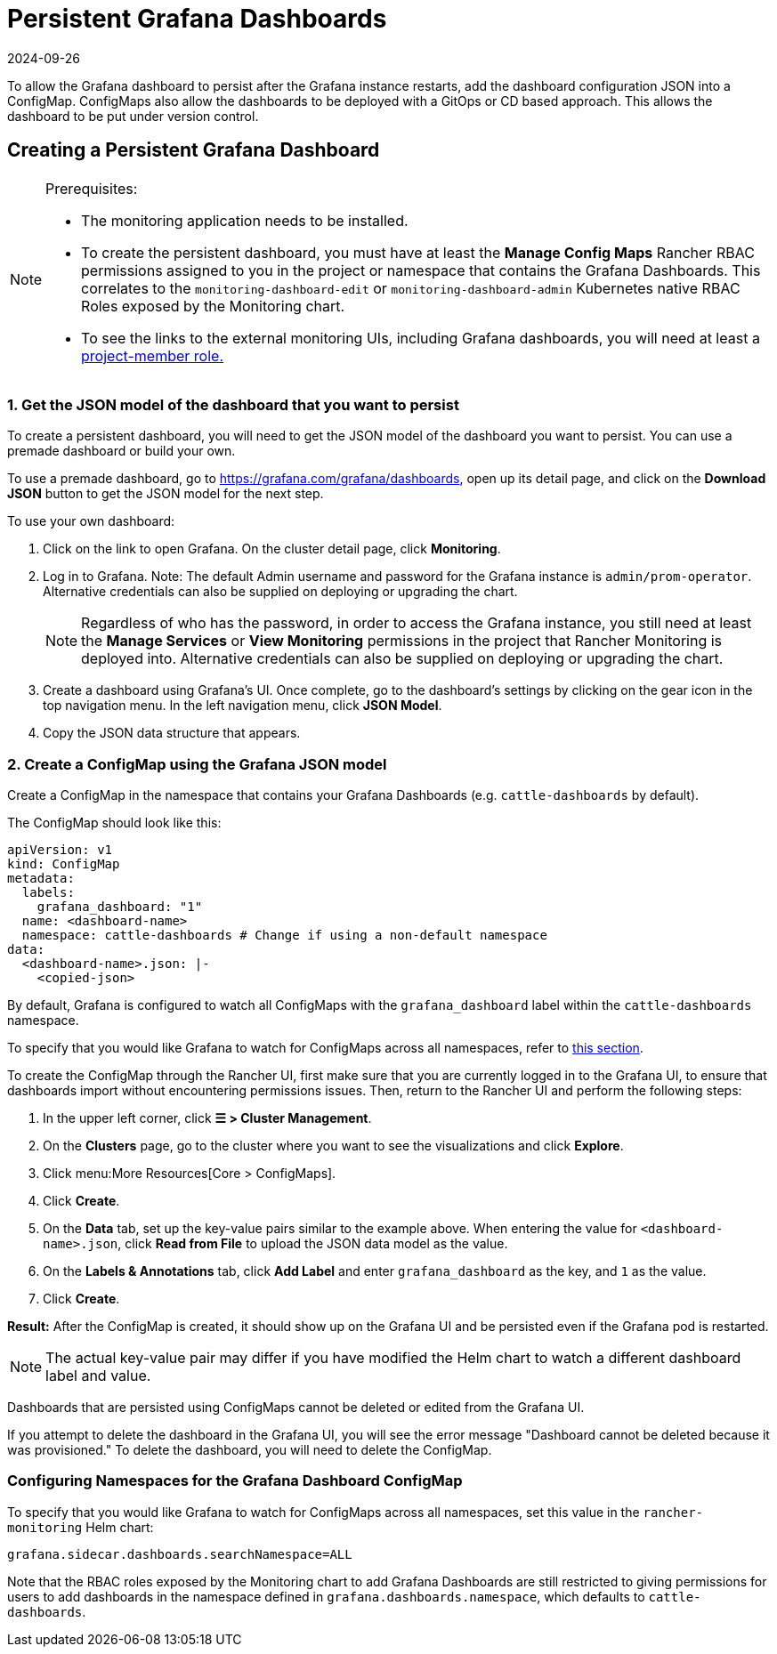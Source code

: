 = Persistent Grafana Dashboards
:revdate: 2024-09-26
:page-revdate: {revdate}

To allow the Grafana dashboard to persist after the Grafana instance restarts, add the dashboard configuration JSON into a ConfigMap. ConfigMaps also allow the dashboards to be deployed with a GitOps or CD based approach. This allows the dashboard to be put under version control.

== Creating a Persistent Grafana Dashboard

[NOTE]
.Prerequisites:
====

* The monitoring application needs to be installed.
* To create the persistent dashboard, you must have at least the *Manage Config Maps* Rancher RBAC permissions assigned to you in the project or namespace that contains the Grafana Dashboards. This correlates to the `monitoring-dashboard-edit` or `monitoring-dashboard-admin` Kubernetes native RBAC Roles exposed by the Monitoring chart.
* To see the links to the external monitoring UIs, including Grafana dashboards, you will need at least a xref:observability/monitoring-and-dashboards/rbac-for-monitoring.adoc#_users_with_rancher_based_permissions[project-member role.]
====


=== 1. Get the JSON model of the dashboard that you want to persist

To create a persistent dashboard, you will need to get the JSON model of the dashboard you want to persist. You can use a premade dashboard or build your own.

To use a premade dashboard, go to https://grafana.com/grafana/dashboards, open up its detail page, and click on the *Download JSON* button to get the JSON model for the next step.

To use your own dashboard:

. Click on the link to open Grafana. On the cluster detail page, click *Monitoring*.
. Log in to Grafana. Note: The default Admin username and password for the Grafana instance is `admin/prom-operator`. Alternative credentials can also be supplied on deploying or upgrading the chart.
+

[NOTE]
====
Regardless of who has the password, in order to access the Grafana instance, you still need at least the *Manage Services* or *View Monitoring* permissions in the project that Rancher Monitoring is deployed into. Alternative credentials can also be supplied on deploying or upgrading the chart.
====


. Create a dashboard using Grafana's UI. Once complete, go to the dashboard's settings by clicking on the gear icon in the top navigation menu. In the left navigation menu, click *JSON Model*.
. Copy the JSON data structure that appears.

=== 2. Create a ConfigMap using the Grafana JSON model

Create a ConfigMap in the namespace that contains your Grafana Dashboards (e.g. `cattle-dashboards` by default).

The ConfigMap should look like this:

[,yaml]
----
apiVersion: v1
kind: ConfigMap
metadata:
  labels:
    grafana_dashboard: "1"
  name: <dashboard-name>
  namespace: cattle-dashboards # Change if using a non-default namespace
data:
  <dashboard-name>.json: |-
    <copied-json>
----

By default, Grafana is configured to watch all ConfigMaps with the `grafana_dashboard` label within the `cattle-dashboards` namespace.

To specify that you would like Grafana to watch for ConfigMaps across all namespaces, refer to <<_configuring_namespaces_for_the_grafana_dashboard_configmap,this section>>.

To create the ConfigMap through the Rancher UI, first make sure that you are currently logged in to the Grafana UI, to ensure that dashboards import without encountering permissions issues. Then, return to the Rancher UI and perform the following steps:

. In the upper left corner, click *☰ > Cluster Management*.
. On the *Clusters* page, go to the cluster where you want to see the visualizations and click *Explore*.
. Click menu:More Resources[Core > ConfigMaps].
. Click *Create*.
. On the *Data* tab, set up the key-value pairs similar to the example above. When entering the value for `<dashboard-name>.json`, click *Read from File* to upload the JSON data model as the value.
. On the *Labels & Annotations* tab, click *Add Label* and enter `grafana_dashboard` as the key, and `1` as the value.
. Click *Create*.

*Result:* After the ConfigMap is created, it should show up on the Grafana UI and be persisted even if the Grafana pod is restarted.

[NOTE]
====

The actual key-value pair may differ if you have modified the Helm chart to watch a different dashboard label and value.
====


Dashboards that are persisted using ConfigMaps cannot be deleted or edited from the Grafana UI.

If you attempt to delete the dashboard in the Grafana UI, you will see the error message "Dashboard cannot be deleted because it was provisioned." To delete the dashboard, you will need to delete the ConfigMap.

=== Configuring Namespaces for the Grafana Dashboard ConfigMap

To specify that you would like Grafana to watch for ConfigMaps across all namespaces, set this value in the `rancher-monitoring` Helm chart:

----
grafana.sidecar.dashboards.searchNamespace=ALL
----

Note that the RBAC roles exposed by the Monitoring chart to add Grafana Dashboards are still restricted to giving permissions for users to add dashboards in the namespace defined in `grafana.dashboards.namespace`, which defaults to `cattle-dashboards`.
